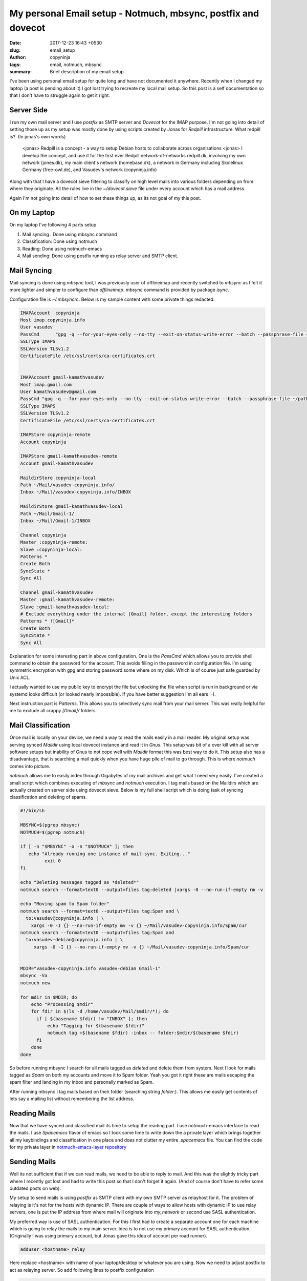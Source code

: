 My personal Email setup - Notmuch, mbsync, postfix and dovecot
##############################################################

:date: 2017-12-23 16:43 +0530
:slug: email_setup
:author: copyninja
:tags: email, notmuch, mbsync
:summary: Brief description of my email setup.

I've been using personal email setup for quite long and have not documented it
anywhere. Recently when I changed my laptop (a post is pending about it) I got
lost trying to recreate my local mail setup. So this post is a self
documentation so that I don't have to struggle again to get it right.

Server Side
===========

I run my own mail server and I use *postfix* as SMTP server and *Dovecot* for
the IMAP purpose. I'm not going into detail of setting those up as my setup was
mostly done by using scripts created by Jonas for *Redpill* infrastructure. What
redpill is?. (In jonas's own words)

   <jonas> Redpill is a concept - a way to setup Debian hosts to collaborate
   across organisations
   <jonas> I develop the concept, and use it for the first ever Redpill
   network-of-networks redpill.dk, involving my own network (jones.dk), my main
   client's network (homebase.dk), a network in Germany including Skolelinux
   Germany (free-owl.de), and Vasudev's network (copyninja.info)

Along with that I have a dovecot sieve filtering to classify on high level mails
into various folders depending on from where they originate. All the rules live
in the `~/dovecot.sieve` file under every account which has a mail address.

Again I'm not going into detail of how to set these things up, as its not goal
of my this post.

On my Laptop
============

On my laptop I've following 4 parts setup

1. Mail syncing : Done using mbsync command
2. Classification: Done using notmuch
3. Reading: Done using notmuch-emacs
4. Mail sending: Done using postfix running as relay server and SMTP client.

Mail Syncing
============

Mail syncing is done using `mbsync` tool, I was previously user of offlineimap
and recently switched to `mbsync` as I felt it more lighter and simpler to
configure than `offlineimap`. `mbsync` command is provided by package `isync`.

Configuration file is *~/.mbsyncrc*. Below is my sample content with some
private things redacted.

.. code-block:: ini

   IMAPAccount	copyninja
   Host imap.copyninja.info
   User vasudev
   PassCmd	"gpg -q --for-your-eyes-only --no-tty --exit-on-status-write-error --batch --passphrase-file ~/path/to/passphrase.txt -d ~/path/to/mailpass.gpg"
   SSLType IMAPS
   SSLVersion TLSv1.2
   CertificateFile /etc/ssl/certs/ca-certificates.crt


   IMAPAccount gmail-kamathvasudev
   Host imap.gmail.com
   User kamathvasudev@gmail.com
   PassCmd "gpg -q --for-your-eyes-only --no-tty --exit-on-status-write-error --batch --passphrase-file ~/path/to/passphrase.txt -d ~/path/to/mailpass.gpg"
   SSLType IMAPS
   SSLVersion TLSv1.2
   CertificateFile /etc/ssl/certs/ca-certificates.crt

   IMAPStore copyninja-remote
   Account copyninja

   IMAPStore gmail-kamathvasudev-remote
   Account gmail-kamathvasudev

   MaildirStore copyninja-local
   Path ~/Mail/vasudev-copyninja.info/
   Inbox ~/Mail/vasudev-copyninja.info/INBOX

   MaildirStore gmail-kamathvasudev-local
   Path ~/Mail/Gmail-1/
   Inbox ~/Mail/Gmail-1/INBOX

   Channel copyninja
   Master :copyninja-remote:
   Slave :copyninja-local:
   Patterns *
   Create Both
   SyncState *
   Sync All

   Channel gmail-kamathvasudev
   Master :gmail-kamathvasudev-remote:
   Slave :gmail-kamathvasudev-local:
   # Exclude everything under the internal [Gmail] folder, except the interesting folders
   Patterns * ![Gmail]*
   Create Both
   SyncState *
   Sync All

Explanation for some interesting part in above configuration. One is the
*PassCmd* which allows you to provide shell command to obtain the password for
the account. This avoids filling in the password in configuration file. I'm
using symmetric encryption with gpg and storing password some where on my disk.
Which is of course just safe guarded by Unix ACL.

I actually wanted to use my public key to encrypt the file but unlocking the
file when script is run in background or via systemd looks difficult (or looked
nearly impossible). If you have better suggestion I'm all ears :-).

Next instruction part is *Patterns*. This allows you to selectively sync mail
from your mail server. This was really helpful for me to exclude all crappy
*[Gmail]/* folders.


Mail Classification
===================

Once mail is locally on your device, we need a way to read the mails easily in a
mail reader. My original setup was serving synced *Maildir* using local dovecot
instance and read it in *Gnus*. This setup was bit of a over kill with all
server software setups but inability of Gnus to not cope well with *Maildir*
format this was best way to do it. This setup also has a disadvantage, that is
searching a mail quickly when you have huge pile of mail to go through. This is
where *notmuch* comes into picture.

*notmuch* allows me to easily index through Gigabytes of my mail archives and
get what I need very easily. I've created a small script which combines
executing of `mbsync` and `notmuch` execution. I tag mails based on the Maildirs
which are actually created on server side using dovecot sieve. Below is my full
shell script which is doing task of syncing classification and deleting of
spams.

.. code-block:: shell

   #!/bin/sh

   MBSYNC=$(pgrep mbsync)
   NOTMUCH=$(pgrep notmuch)

   if [ -n "$MBSYNC" -o -n "$NOTMUCH" ]; then
      echo "Already running one instance of mail-sync. Exiting..."
	    exit 0
   fi

   echo "Deleting messages tagged as *deleted*"
   notmuch search --format=text0 --output=files tag:deleted |xargs -0 --no-run-if-empty rm -v

   echo "Moving spam to Spam folder"
   notmuch search --format=text0 --output=files tag:Spam and \
     to:vasudev@copyninja.info | \
       xargs -0 -I {} --no-run-if-empty mv -v {} ~/Mail/vasudev-copyninja.info/Spam/cur
   notmuch search --format=text0 --output=files tag:Spam and
     to:vasudev-debian@copyninja.info | \
        xargs -0 -I {} --no-run-if-empty mv -v {} ~/Mail/vasudev-copyninja.info/Spam/cur


   MDIR="vasudev-copyninja.info vasudev-debian Gmail-1"
   mbsync -Va
   notmuch new

   for mdir in $MDIR; do
       echo "Processing $mdir"
       for fdir in $(ls -d /home/vasudev/Mail/$mdir/*); do
         if [ $(basename $fdir) != "INBOX" ]; then
             echo "Tagging for $(basename $fdir)"
             notmuch tag +$(basename $fdir) -inbox -- folder:$mdir/$(basename $fdir)
         fi
       done
   done

So before running mbsync I search for all mails tagged as *deleted* and delete
them from system. Next I look for mails tagged as *Spam* on both my accounts and
move it to Spam folder. Yeah you got it right these are mails escaping the spam
filter and landing in my inbox and personally marked as Spam.

After running mbsync I tag mails based on their folder (searching string
*folder:*). This allows me easily get contents of lets say a mailing list
without remembering the list address.

Reading Mails
=============

Now that we have synced and classified mail its time to setup the reading part.
I use notmuch-emacs interface to read the mails. I use *Spacemacs* flavor of
emacs so I took some time to write down the a private layer which brings
together all my keybindings and classification in one place and does not clutter
my entire *.spacemacs* file. You can find the code for my private layer in
`notmuch-emacs-layer repository
<https://source.copyninja.info/notmuch-emacs-layer.git/>`_

Sending Mails
=============

Well its not sufficient that if we can read mails, we need to be able to reply
to mail. And this was the slightly tricky part where I recently got lost and had
to write this post so that I don't forget it again. (And of course don't have to
refer some outdated posts on web).

My setup to send mails is using *postfix* as SMTP client with my own SMTP server
as relayhost for it. The problem of relaying is it's not for the hosts with
dynamic IP. There are couple of ways to allow hosts with dynamic IP to use relay
servers, one is put the IP address from where mail will originate into
*my_network* or second use SASL authentication.

My preferred way is use of SASL authentication. For this I first had to create a
separate account one for each machine which is going to relay the mails to my
main server. Idea is to not use my primary account for SASL authentication.
(Originally I was using primary account, but Jonas gave this idea of account per
road runner).

.. code-block:: shell

   adduser <hostname>_relay

Here replace <hostname> with name of your laptop/desktop or whatever you are
using. Now we need to adjust postfix to act as relaying server. So add following
lines to postfix configuration

.. code-block:: ini

   # SASL authentication
   smtp_sasl_auth_enable = yes
   smtp_tls_security_level = encrypt
   smtp_sasl_tls_security_options = noanonymous
   relayhost = [smtp.copyninja.info]:submission
   smtp_sasl_password_maps = hash:/etc/postfix/sasl_passwd

So here relayhost is the server name which your postfix instance will be using
to relay mails forward into internet. *:submission* part tells postfix to
forward mail on to port 587 (secure). *smtp_sasl_tls_security_options* is set to
disallow anonymous connection. This is must so that relay server trusts your
mobile host and agrees to forward the mail for you.

*/etc/postfix/sasl_passwd* is the file where you need to store password for
account to be used for SASL authentication with server. Put following content
into it.

.. code-block:: conf

   [smtp.example.com]:submission    user:password


Replace smtp.example.com with your SMTP server name which you have put in
*relayhost* configuration. Replace user with <hostname>_relay user you created
and its password.

To secure the sasl_passwd file and create a hash of it for postfix use following
command.

.. code-block:: shell

   chown root:root /etc/postfix/sasl_passwd
   chmod 0600 /etc/postfix/sasl_passwd
   postmap /etc/postfix/sasl_passwd

The last command will create /etc/postfix/sasl_passwd.db file which is hash of
your file /etc/postfix/sasl_passwd with same owner and permission. Now reload
the postfix and check if mail makes out of your system using mail command.

Bonus Part
==========

Well since I've a script created above bringing together mail syncing and
classification. I went ahead and created a systemd timer to periodically sync
mails in the background. In my case every 10 minutes. Below is *mailsync.timer*
file.

.. code-block:: ini

   [Unit]
   Description=Check Mail Every 10 minutes
   RefuseManualStart=no
   RefuseManualStop=no

   [Timer]
   Persistent=false
   OnBootSec=5min
   OnUnitActiveSec=10min
   Unit=mailsync.service

   [Install]
   WantedBy=default.target

Below is *mailsync.service* which is needed by mailsync.timer to execute our
scripts.

.. code-block:: ini

   [Unit]
   Description=Check Mail
   RefuseManualStart=no
   RefuseManualStop=yes

   [Service]
   Type=oneshot
   ExecStart=/usr/local/bin/mail-sync
   StandardOutput=syslog
   StandardError=syslog

Put these files under /etc/systemd/user and run below command to enable them.

.. code-block:: shell

   systemctl enable --user mailsync.timer
   systemctl enable --user mailsync.service
   systemctl start --user mailsync.timer

So that's how I've sync and send mail from my system. I came to know about
*afew* from Jonas Smedegaard who also proof read this post. So next step I will
try to improve my notmuch configuration using afew and of course a post will
follow after that :-).
